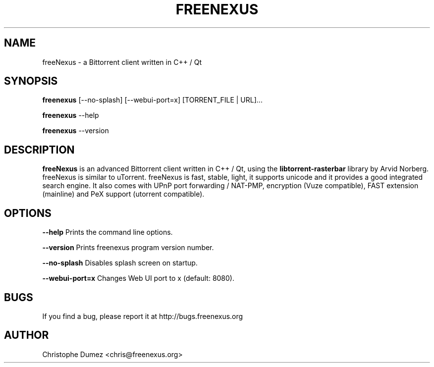 .\" This manpage has been automatically generated by docbook2man
.\" from a DocBook document.  This tool can be found at:
.\" <http://shell.ipoline.com/~elmert/comp/docbook2X/>.
.TH "FREENEXUS" "1" "January 16th 2010" "Bittorrent client written in C++ / Qt" ""

.SH "NAME"
freeNexus \- a Bittorrent client written in C++ / Qt

.SH "SYNOPSIS"

\fBfreenexus\fR [\-\-no-splash] [\-\-webui-port=x] [TORRENT_FILE | URL]...

\fBfreenexus\fR \-\-help

\fBfreenexus\fR \-\-version

.PP
.SH "DESCRIPTION"

\fBfreeNexus\fR is an advanced Bittorrent client written in C++ / Qt,
using the \fBlibtorrent-rasterbar\fR library by Arvid Norberg. freeNexus is similar to uTorrent. freeNexus
is fast, stable, light, it supports unicode and it provides a good integrated search engine.
It also comes with UPnP port forwarding / NAT-PMP, encryption (Vuze compatible),
FAST extension (mainline) and PeX support (utorrent compatible).

.SH "OPTIONS"

\fB--help\fR Prints the command line options.

\fB--version\fR Prints freenexus program version number.

\fB--no-splash\fR Disables splash screen on startup.

\fB--webui-port=x\fR Changes Web UI port to x (default: 8080).

.SH "BUGS"

If you find a bug, please report it at http://bugs.freenexus.org

.SH "AUTHOR"

Christophe Dumez <chris@freenexus.org>
